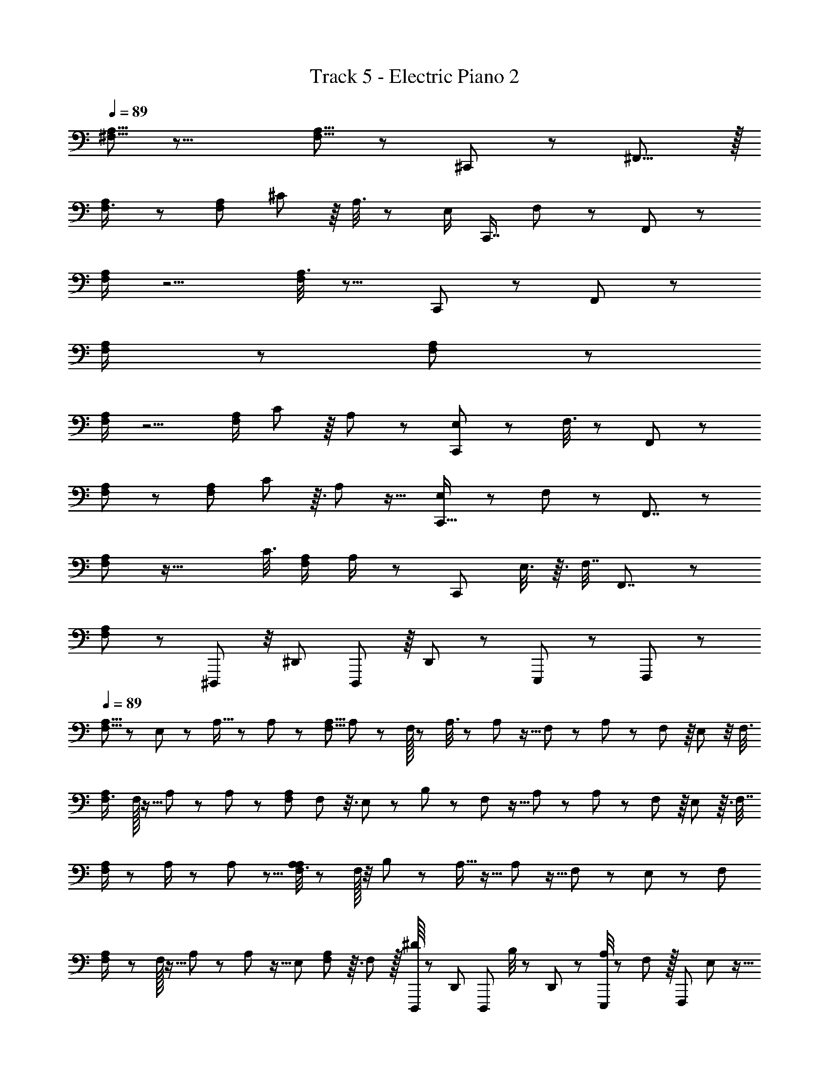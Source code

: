 X: 1
T: Track 5 - Electric Piano 2
Z: ABC Generated by Starbound Composer
L: 1/8
Q: 1/4=89
K: C
[A,5/8^F,5/8] z19/8 [A,5/8F,5/8] z17/12 ^C,,11/12 z5/48 ^F,,15/8 z/16 
[A,17/24F,3/4] z55/24 [F,13/24A,7/12z/12] ^C19/48 z/8 A,3/8 z25/24 [E,/2z/16] [C,,7/8z23/48] F,5/12 z7/48 F,,43/24 z/12 
[A,/2F,/2] z5/2 [A,3/8F,11/24] z13/8 C,,23/24 z5/48 F,,43/24 z7/48 
[A,5/12F,/2] z31/12 [F,5/12A,11/24] z55/12 
[F,/2A,7/12] z5/2 [F,/2A,13/24z/8] C5/12 z/8 A,19/48 z47/48 [E,23/48C,,11/12] z/12 F,3/8 z/12 F,,43/24 z7/48 
[F,7/12A,7/12] z29/12 [F,7/12A,7/12z/12] C17/48 z3/16 A,17/48 z17/16 [E,23/48C,,15/16] z/24 F,5/12 z5/48 F,,7/4 z/6 
[F,2/3A,17/24] z37/16 [C3/8z/48] [A,/2F,/2z23/48] A,/2 z [C,,23/24z/24] E,3/8 z3/16 F,7/16 F,,7/4 z11/48 
[F,5/12A,11/24] z43/12 ^D,,,5/12 z/4 [^D,,5/12z/3] D,,,13/24 z/8 D,,7/24 z/24 E,,,/3 z2/3 F,,,5/12 z7/12 
Q: 1/4=89
[A,5/8F,5/8] z/24 E,/3 z/24 A,9/16 z23/48 A,19/48 z25/48 [A,5/8F,5/8z/24] A,7/24 z7/24 F,/16 z/3 A,3/8 z2/3 A,/3 z5/16 F,/24 z7/24 A,/3 z7/24 F,5/24 z/8 E,5/12 z/4 [F,3/8z/3] 
[A,17/24F,3/4z2/3] F,/16 z5/16 A,17/48 z2/3 A,11/24 z23/48 [F,13/24A,7/12z/16] F,5/24 z3/8 E,7/24 z/12 B,13/24 z/12 F,/12 z5/16 A,17/48 z29/48 A,/3 z13/48 F,7/24 z/8 E,11/24 z3/16 [F,7/16z/3] 
[A,/2F,/2] z25/48 A,/2 z25/48 A,/3 z5/8 [A,3/8A,5/12F,11/24] z/3 F,/16 z/4 B,13/24 z23/48 A,5/16 z11/16 A,13/48 z5/16 F,13/48 z/6 E,5/12 z5/24 [F,11/24z5/16] 
[A,5/12F,/2] z5/24 F,/16 z5/16 A,11/24 z29/48 A,7/12 z5/16 [E,11/24z/24] [F,5/12A,11/24] z3/16 F,/3 z/16 [^D/8D,,,5/12] z13/24 [D,,5/12z/3] [D,,,13/24z/48] B,/4 z19/48 D,,7/24 z/24 [A,/4E,,,/3] z19/48 F,7/24 z/16 [F,,,5/12z/24] E,19/48 z9/16 
[F,/2A,7/12z/24] E,/12 z7/12 E,5/16 z/24 A,11/24 z9/16 A,5/16 z29/48 [F,/2A,13/24z/24] A,/3 z5/16 F,/12 z/4 B,11/24 z/8 F,/12 z7/24 A,/3 z11/16 A,5/16 z13/48 F,17/48 z/12 E,11/24 z/8 [F,/2z19/48] 
[F,7/12A,7/12] F,/12 z7/24 A,9/16 z25/48 A,/3 z5/8 [A,17/48F,7/12A,7/12] z13/48 F,/12 z7/24 B,17/48 z13/48 F,/16 z7/24 A,11/24 z29/48 A,13/48 z13/48 F,/4 z7/48 E,3/8 z/6 [F,13/24z23/48] 
[F,2/3A,17/24z29/48] [E,/8z/48] F,/24 z7/24 A,/2 z7/12 A,3/8 z7/12 [A,17/48A,/2F,/2] z/3 F,/12 z/4 B,11/24 z3/16 F,/12 z13/48 A,/3 z17/24 A,/3 z/4 F,7/24 z/8 E,11/24 z/8 [F,5/12z17/48] 
[F,5/12A,11/24] z/6 F,/16 z/3 A,11/24 z9/16 A,7/16 z/6 E,7/24 z5/48 B,19/48 z5/24 F,/3 z/24 [C17/24z/48] D,,,5/12 z/4 [D,,5/12z/3] [B,25/48D,,,13/24] z7/48 D,,7/24 z/48 [A,/3z/48] E,,,/3 z7/24 F,11/48 z/8 [E,5/12z/48] F,,,5/12 z7/12 
Q: 1/4=89
[A,5/8F,5/8] E,5/48 z7/24 [B,21/8z95/48] [A,5/8F,5/8] E,5/24 z7/48 A,3/8 z17/24 F,31/12 z5/16 [F,29/48z/24] 
[A,17/24F,3/4z31/48] E,5/24 z7/48 F,13/24 z/12 E,11/48 z/8 F,13/24 z5/48 E,5/24 z5/48 [F,13/24z/16] [F,13/24A,7/12] z/24 E,5/24 z3/16 F,11/24 z/8 E,/3 z/24 [B,,89/24z49/16] 
[A,/2F,/2] z3/16 E,5/24 z7/48 F,35/48 z11/48 F,37/48 z11/48 [A,3/8F,11/24F,9/16] z/3 E,/4 z/24 F,31/48 E,/4 z7/48 A,47/24 [E,z47/48] [F,2/3z/48] 
[A,5/12F,/2] z13/48 E,5/24 z7/48 B,85/48 z7/48 [F,5/6z/24] [F,5/12A,11/24] z9/16 [A,11/12z/48] D,,,5/12 z/4 [D,,5/12z/3] [D,,,13/24F,13/24] z/8 D,,7/24 z/24 [E,,,/3F,55/24] z2/3 F,,,5/12 z7/12 
[F,/2A,7/12] z9/16 B,/2 z/8 A,5/24 z/6 B,5/12 z11/48 A,13/48 z/48 [F,/2A,13/24z/16] B,3/8 z/6 C7/24 z/6 A,7/24 z11/16 F,65/48 z29/48 F,/4 z/6 E,/4 z/3 
[A,11/24F,7/12A,7/12] z13/24 F,35/24 z25/48 [F,13/24z/48] [F,7/12A,7/12] z19/48 F,5/12 z11/48 E,5/16 z/16 B,,67/24 z5/24 
[F,2/3A,17/24z/16] A,/2 z/16 F,13/48 z3/16 B,/3 z5/8 B,5/12 z13/24 [A,/2F,/2z/24] B,19/48 z/6 [C3/8z/3] A,15/8 z3/16 B,2/3 z/3 B,3/8 z5/24 [C17/48z/3] [A,83/48z/12] 
[F,5/12A,11/24] z19/12 B,25/48 z7/16 B,5/12 z5/24 C19/48 z/48 [D,,,5/12A,5/8] z/4 [D,,5/12z/3] [D,,,13/24z/24] F,11/24 z/6 [D,,7/24z/8] [=F,3/16E,/4] z/48 [E,,,/3z/24] [^F,101/48z23/24] F,,,5/12 z7/12 
Q: 1/4=89
[A,5/8F,5/8] z/48 F,/12 z/4 B,3/4 z5/16 B,5/8 z/3 [A,5/8F,5/8z/12] B,3/8 z5/24 F,5/24 z/8 B,7/16 z11/48 F,/24 z/3 C65/24 z/16 F,/12 z5/48 
[A,17/24F,3/4z/12] B,17/24 z7/24 B,23/48 z/2 B,5/12 z25/48 [F,13/24A,7/12z/24] B,/3 z5/24 C5/16 z/12 A,/3 z11/16 F,45/16 z/6 [B,13/24z/48] 
[A,/2F,/2] z/8 A,5/24 z5/24 B,7/16 z3/16 A,5/16 z/16 B,23/48 z23/48 [A,3/8F,11/24C11/24] z2/3 A,25/16 z23/48 B,/2 z7/16 C13/24 z7/16 
[A,5/12F,/2A,19/12] z13/8 B,13/24 z5/12 [F,5/12A,11/24z/24] C9/16 z19/48 [D,,,5/12z/24] [A,31/48z5/8] [D,,5/12z/3] [F,11/24D,,,13/24] z/6 [E,5/12z/24] D,,7/24 z/24 E,,,/3 z/3 [F,67/48z/3] F,,,5/12 z7/12 
[F,/2A,7/12] z59/48 F,/24 z11/48 A,5/8 z/16 F,7/24 z/48 [F,/2A,13/24z/24] A,23/48 z5/24 F,5/24 z5/48 A,7/16 z25/48 F,35/48 z21/16 [A,3/8C3/8^F11/24] z7/12 
[F,7/12A,7/12z/24] [A,/3z/48] [C7/24z/48] F/4 z19/48 [A,/6z/48] [C/8z/48] F/12 z11/48 [F17/48z/48] [C7/24A,3/8] z61/48 E,7/48 z3/16 [F,7/12A,7/12z/24] F,5/12 z5/24 E,5/24 z3/16 [F,29/24z47/48] E,3/16 z17/48 A,25/48 z91/48 
[F,2/3A,17/24] z13/12 F,/24 z5/24 A,5/8 z/8 [F,13/48z/4] [A,23/48A,/2F,/2] z13/48 F,5/24 z/24 A,7/16 z9/16 F,35/48 z4/3 [C/3z/48] [A,13/48F7/24] z31/48 
[F,5/12A,11/24z/24] [F7/24z/48] [C7/24A,7/24] z19/48 [A,11/24z/48] [C/12F/8] z7/48 [F11/48C11/48] z67/48 E,3/16 z7/48 F,17/48 z17/48 E,/6 z/6 [D,,,5/12F,49/48] z/4 [D,,5/12z7/24] [E,13/48z/24] D,,,13/24 [F,7/12z/8] D,,7/24 z/24 E,,,/3 z2/3 F,,,5/12 z7/12 
Q: 1/4=89
[A,5/8F,5/8] z13/12 F,/24 z7/24 A,/2 z7/48 F,/12 z11/48 [A,5/8F,5/8z/16] A,5/12 z11/48 F,3/16 z5/48 A,3/8 z2/3 F,35/48 z21/16 [C11/48A,13/48z/48] F7/24 z29/48 
[A,17/24F,3/4z/12] [F/4A,7/24z/48] C5/24 z7/16 [C/12F5/48A,31/48] z5/24 [F13/48z/24] C5/24 z11/8 E,/16 z13/48 [F,/3F,13/24A,7/12] z17/48 E,/12 z11/48 [F,5/4z13/12] E,/6 z7/24 A,23/48 z95/48 
[A,/2F,/2] z59/48 F,/12 z11/48 A,11/24 z5/24 F,/16 z11/48 [A,3/8F,11/24z/16] A,3/8 z13/48 F,/16 z13/48 A,7/24 z2/3 F,37/48 z31/24 [A,/3F/3z/48] C5/16 z29/48 
[A,5/12F,/2z/24] [A,13/48z/48] [C5/24z/48] F/6 z11/24 A,/8 z5/24 [F/6A,13/48z/48] C/6 z85/48 [F,5/12A,11/24z/8] E,9/16 z5/16 [D,,,5/12z5/48] [F,13/12z9/16] [D,,5/12z/3] [D,,,13/24z/12] E,13/48 z5/16 [D,,7/24F,7/12] z/24 E,,,/3 z2/3 F,,,5/12 z7/12 
[F,/2A,7/12] z13/24 [F2z31/16] [C7/24z/48] [F,/2A,13/24] z23/48 [C13/8z25/16] B,11/48 z/48 [A,3/8z/4] [B,61/16z47/24] 
[F,7/12A,7/12] z67/48 F,13/24 z7/48 ^G,3/16 z/12 [A,11/24z/16] [F,7/12A,7/12] B,17/48 z/16 C71/48 z/48 E7/24 z/6 [B,43/12z49/24] 
[F,2/3A,17/24] z47/48 A,/8 z11/48 B,25/48 z/8 A,/6 z/6 [B,5/8z/48] [A,/2F,/2] z5/48 A,/6 z11/48 C9/16 z7/16 B,61/24 z5/12 [B,/2z/24] 
[F,5/12A,11/24] z/4 [A,7/16z/3] B,3/8 z5/8 B,5/16 z11/16 B,5/12 z13/48 A,/8 z/6 [C7/24z/48] D,,,5/12 z/4 [D,,5/12z/3] [D,,,13/24z/12] [B,73/48z7/12] D,,7/24 z/24 E,,,/3 z11/48 [A,7/24z5/48] [G,13/48z5/24] [F,3/8z/8] F,,,5/12 z7/12 
[A,5/8F,5/8] z3/8 F,13/24 z25/48 [A,5/8z29/48] [B,5/12z/3] [A,5/8F,5/8z/3] C47/48 z5/48 E25/48 z9/16 [B,25/8z5/2] 
[A,17/24F,3/4] z13/48 B,13/24 z3/16 A,3/16 z5/48 B,7/16 z11/48 A,5/16 z/48 [F,13/24B,13/24A,7/12] z/8 A,/4 z5/48 C11/24 z7/12 B,8/3 z13/48 
[A,/2F,/2z/24] C35/24 z/16 B,5/24 z11/48 [C5/3z] [A,3/8F,11/24] z5/24 A,7/48 z7/24 B,3/2 z/24 A,/8 z5/16 [B,41/24z79/48] A,/8 z11/48 
[A,5/12F,/2z/12] [C29/48z9/16] A,7/24 z5/48 C5/8 z3/8 C13/24 z5/12 [F,5/12A,11/24z/16] C13/24 z7/16 C3/8 z5/8 C11/24 z/8 A,7/24 z/24 B,19/48 z5/8 [F65/24z/48] [C133/48z/24] [C27/16A,7/4z/48] [F13/8z15/16] 
[F,/2A,7/12] z37/24 F,13/24 z/12 G,11/48 z/16 [A,7/16z/24] [F,/2A,13/24] B,3/8 z5/48 C3/8 z2/3 B,21/8 z17/48 
[F,7/12A,7/12z/24] B,/2 z5/48 A,7/24 z/8 B,13/24 z/8 A,7/24 z/16 B,19/48 z25/48 [F,7/12A,7/12z5/48] B,/2 z5/48 A,/8 z11/48 C13/24 z23/48 [B,161/48z35/12] 
[F,2/3A,17/24] z7/24 F65/48 z/6 C11/24 z/16 [A,/2F,/2z5/24] C13/48 z11/24 C35/24 z/12 A,/3 z5/48 B,13/8 z11/24 
[F,5/12A,11/24B,23/48] z3/16 A,/3 z/48 B,19/48 z/6 A,5/12 B,3/8 z35/48 B,17/48 z7/48 C7/24 z/24 [A,11/24z/8] D,,,5/12 z/4 [D,,5/12z/4] [E,7/24z/12] D,,,13/24 z/8 D,,7/24 [F,61/48z/24] E,,,/3 z2/3 F,,,5/12 z7/12 
[A,5/8F,5/8] z25/24 E,3/16 z3/16 A,23/48 z5/48 F,7/24 z/12 [A,5/8F,5/8z/24] A,5/12 z/8 F,11/48 z/6 A,/3 z19/24 [F,13/8z17/12] [E,3/8z13/48] ^D,3/16 [^C,/4z/16] [A,/3C7/16z/48] F/2 z7/16 
[A,17/24F,3/4z/16] [C/3A,3/8z/48] F5/16 z5/16 [A,11/48z/24] [F5/48C/8] z11/48 [C7/24z/48] [F/4A,/4] z4/3 E,7/24 z/48 [F,/3F,13/24A,7/12] z2/3 F,/2 z/2 F,19/48 z5/24 A,3/8 z97/48 
[A,/2F,/2] z59/48 F,/12 z3/16 A,29/48 z/24 F,/3 z/48 [A,3/8F,11/24A,25/48] z5/24 F,7/24 z/8 A,/4 z3/4 F,71/48 z/12 [E,3/8z7/24] F,/6 z/48 [C7/16z/48] [A,13/24z/48] F7/12 z/3 
[A,5/12F,/2z/24] [A,17/48z/48] [C7/24F7/24] z3/8 [C/6z/24] [A,5/8z13/48] [C7/24z/48] F7/24 z79/48 [F,5/12A,11/24z/8] E,/3 z13/24 [D,,,5/12z/16] F,5/12 z3/16 [D,,5/12z/3] [F,5/16D,,,13/24] z13/48 [F,11/24z/12] D,,7/24 z/24 E,,,/3 z2/3 F,,,5/12 z7/12 
[F,/2A,7/12] z7/6 E,3/16 z3/16 A,23/48 z5/48 F,7/24 z/12 [F,/2A,13/24z/24] A,5/12 z/8 F,11/48 z/6 A,/3 z19/24 [F,13/8z17/12] [E,3/8z13/48] D,3/16 [C,/4z/12] [C3/8z/48] [A,7/16F11/24] z23/48 
[F,7/12A,7/12z/24] [A,5/16z/48] [F5/24C/4] z5/12 A,5/24 z5/48 [F11/24z/24] [A,/3C5/12] z13/8 [E,/3F,7/12A,7/12] z2/3 F,29/48 z7/16 F,3/8 z3/16 A,/2 z91/48 
[F,2/3A,17/24] z E,3/16 z3/16 A,23/48 z5/48 F,7/24 z/12 [A,/2F,/2z/24] A,5/12 z/8 F,11/48 z/6 A,/3 z19/24 [F,13/8z17/12] [E,3/8z13/48] D,3/16 [C,/4z/48] [C25/48A,13/24z/48] F13/24 z7/16 
[F7/24C5/16A,/3F,5/12A,11/24] z19/48 [C/6z/24] [F/12A,/8] z11/48 [F5/12z/48] [A,5/12C11/24] z13/8 E,/3 z9/16 [D,,,5/12z/24] A,13/24 z/12 [D,,5/12z/3] [D,,,13/24z/24] A,13/48 z11/48 [F,3/8z/8] D,,7/24 z/24 E,,,/3 z2/3 F,,,5/12 z7/12 
[A,5/8F,5/8] z19/8 [A,5/8F,5/8] z17/12 C,,11/12 z5/48 F,,15/8 z/16 
[A,17/24F,3/4] z55/24 [F,13/24A,7/12z/12] C19/48 z/8 A,3/8 z25/24 [E,/2z/16] [C,,7/8z23/48] F,5/12 z7/48 F,,43/24 z/12 
[A,/2F,/2] z5/2 [A,3/8F,11/24] z13/8 C,,23/24 z5/48 F,,43/24 z7/48 
[A,5/12F,/2] z31/12 [F,5/12A,11/24] z7/12 D,,,5/12 z/4 [D,,5/12z/3] D,,,13/24 z/8 D,,7/24 z/24 E,,,/3 z2/3 F,,,5/12 z7/12 
[A,5/8F,5/8] z/24 E,/3 z/24 A,9/16 z23/48 A,19/48 z25/48 [A,5/8F,5/8z/24] A,7/24 z7/24 F,/16 z/3 A,3/8 z2/3 A,/3 z5/16 F,/24 z7/24 A,/3 z7/24 F,5/24 z/8 E,5/12 z/4 [F,3/8z/3] 
[A,17/24F,3/4z2/3] F,/16 z5/16 A,17/48 z2/3 A,11/24 z23/48 [F,13/24A,7/12z/16] F,5/24 z3/8 E,7/24 z/12 B,13/24 z/12 F,/12 z5/16 A,17/48 z29/48 A,/3 z13/48 F,7/24 z/8 E,11/24 z3/16 [F,7/16z/3] 
[A,/2F,/2] z25/48 A,/2 z25/48 A,/3 z5/8 [A,3/8A,5/12F,11/24] z/3 F,/16 z/4 B,13/24 z23/48 A,5/16 z11/16 A,13/48 z5/16 F,13/48 z/6 E,5/12 z5/24 [F,11/24z5/16] 
[A,5/12F,/2] z5/24 F,/16 z5/16 A,11/24 z29/48 A,7/12 z5/16 [E,11/24z/24] [F,5/12A,11/24] z3/16 F,/3 z/16 [D/8D,,,5/12] z13/24 [D,,5/12z/3] [D,,,13/24z/48] B,/4 z19/48 D,,7/24 z/24 [A,/4E,,,/3] z19/48 F,7/24 z/16 [F,,,5/12z/24] E,19/48 z9/16 
[F,/2A,7/12z/24] E,/12 z7/12 E,5/16 z/24 A,11/24 z9/16 A,5/16 z29/48 [F,/2A,13/24z/24] A,/3 z5/16 F,/12 z/4 B,11/24 z/8 F,/12 z7/24 A,/3 z11/16 A,5/16 z13/48 F,17/48 z/12 E,11/24 z/8 [F,/2z19/48] 
[F,7/12A,7/12] F,/12 z7/24 A,9/16 z25/48 A,/3 z5/8 [A,17/48F,7/12A,7/12] z13/48 F,/12 z7/24 B,17/48 z13/48 F,/16 z7/24 A,11/24 z29/48 A,13/48 z13/48 F,/4 z7/48 E,3/8 z/6 [F,13/24z23/48] 
[F,2/3A,17/24z29/48] [E,/8z/48] F,/24 z7/24 A,/2 z7/12 A,3/8 z7/12 [A,17/48A,/2F,/2] z/3 F,/12 z/4 B,11/24 z3/16 F,/12 z13/48 A,/3 z17/24 A,/3 z/4 F,7/24 z/8 E,11/24 z/8 [F,5/12z17/48] 
[F,5/12A,11/24] z/6 F,/16 z/3 A,11/24 z9/16 A,7/16 z/6 E,7/24 z5/48 B,19/48 z5/24 F,/3 z/24 [C17/24z/48] D,,,5/12 z/4 [D,,5/12z/3] [B,25/48D,,,13/24] z7/48 D,,7/24 z/48 [A,/3z/48] E,,,/3 z7/24 F,11/48 z/8 [E,5/12z/48] F,,,5/12 z7/12 
[A,5/8F,5/8] z19/8 [A,5/8F,5/8] z35/8 
[A,17/24F,3/4] z55/24 [F,13/24A,7/12] z107/24 
[A,/2F,/2] z5/2 [A,3/8F,11/24] z37/8 
[A,5/12F,/2] z31/12 [F,5/12A,11/24] z7/12 D,,,5/12 z/4 [D,,5/12z/3] D,,,13/24 z/8 D,,7/24 z/24 E,,,/3 z2/3 F,,,5/12 z7/12 
[F,/2A,7/12] z5/2 [F,/2A,13/24] z9/2 
[F,7/12A,7/12] z29/12 [F,7/12A,7/12] z53/12 
[F,2/3A,17/24] z7/3 [A,/2F,/2] z9/2 
[F,5/12A,11/24] z43/12 D,,,5/12 z/4 [D,,5/12z/3] D,,,13/24 z/8 D,,7/24 z/24 E,,,/3 z2/3 F,,,5/12 
